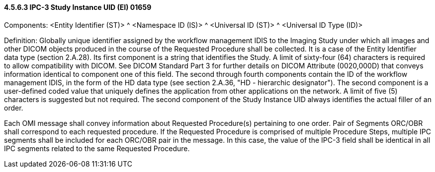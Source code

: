 ==== 4.5.6.3 IPC-3 Study Instance UID (EI) 01659

Components: <Entity Identifier (ST)> ^ <Namespace ID (IS)> ^ <Universal ID (ST)> ^ <Universal ID Type (ID)>

Definition: Globally unique identifier assigned by the workflow management IDIS to the Imaging Study under which all images and other DICOM objects produced in the course of the Requested Procedure shall be collected. It is a case of the Entity Identifier data type (section 2.A.28). Its first component is a string that identifies the Study. A limit of sixty-four (64) characters is required to allow compatibility with DICOM. See DICOM Standard Part 3 for further details on DICOM Attribute (0020,000D) that conveys information identical to component one of this field. The second through fourth components contain the ID of the workflow management IDIS, in the form of the HD data type (see section 2.A.36, "HD - hierarchic designator"). The second component is a user-defined coded value that uniquely defines the application from other applications on the network. A limit of five (5) characters is suggested but not required. The second component of the Study Instance UID always identifies the actual filler of an order.

Each OMI message shall convey information about Requested Procedure(s) pertaining to one order. Pair of Segments ORC/OBR shall correspond to each requested procedure. If the Requested Procedure is comprised of multiple Procedure Steps, multiple IPC segments shall be included for each ORC/OBR pair in the message. In this case, the value of the IPC-3 field shall be identical in all IPC segments related to the same Requested Procedure.

